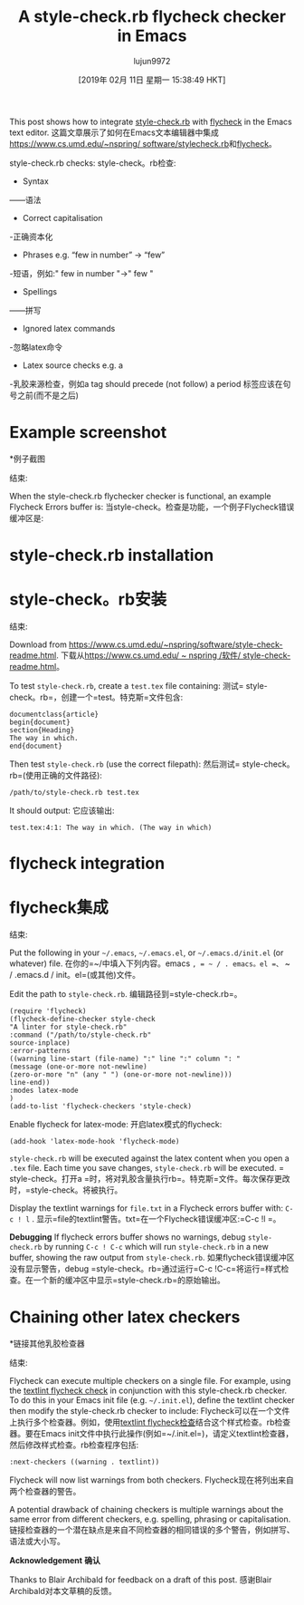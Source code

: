 #+TITLE: A style-check.rb flycheck checker in Emacs
#+URL: https://www.macs.hw.ac.uk/~rs46/posts/2018-12-29-stylecheck-flycheck.html
#+AUTHOR: lujun9972
#+TAGS: raw
#+DATE: [2019年 02月 11日 星期一 15:38:49 HKT]
#+LANGUAGE:  zh-CN
#+OPTIONS:  H:6 num:nil toc:t n:nil ::t |:t ^:nil -:nil f:t *:t <:nil

This post shows how to integrate [[https://www.cs.umd.edu/~nspring/software/style-check-readme.html][style-check.rb]] with [[https://www.flycheck.org][flycheck]] in the Emacs text editor.
这篇文章展示了如何在Emacs文本编辑器中集成[[https://www.cs.umd.edu/~nspring/ software/stylecheck.rb]]和[[https://www.flycheck.org][flycheck]]。

style-check.rb checks:
style-check。rb检查:

- Syntax
——语法
- Correct capitalisation
-正确资本化
- Phrases e.g. “few in number” → “few”
-短语，例如:" few in number "→" few "
- Spellings
——拼写
- Ignored latex commands
-忽略latex命令
- Latex source checks e.g. a
-乳胶来源检查，例如a
tag should precede (not follow) a period
标签应该在句号之前(而不是之后)

* Example screenshot
*例子截图
:PROPERTIES:
属性:
:CUSTOM_ID: example-screenshot
:CUSTOM_ID example-screenshot
:END:
结束:

When the style-check.rb flychecker checker is functional, an example Flycheck Errors buffer is:
当style-check。检查是功能，一个例子Flycheck错误缓冲区是:

[[https://www.macs.hw.ac.uk/~rs46/images/site/style-check-flycheck.jpg]]
[[https://www.macs.hw.ac.uk/ rs46 /图片/网站/ style-check-flycheck.jpg]]

* style-check.rb installation
* style-check。rb安装
:PROPERTIES:
属性:
:CUSTOM_ID: style-check.rb-installation
:CUSTOM_ID style-check.rb-installation
:END:
结束:

Download from [[https://www.cs.umd.edu/~nspring/software/style-check-readme.html]].
下载从[[https://www.cs.umd.edu/ ~ nspring /软件/ style-check-readme.html]]。

To test =style-check.rb=, create a =test.tex= file containing:
测试= style-check。rb=，创建一个=test。特克斯=文件包含:

#+BEGIN_EXAMPLE
documentclass{article}
begin{document}
section{Heading}
The way in which.
end{document}
#+END_EXAMPLE

Then test =style-check.rb= (use the correct filepath):
然后测试= style-check。rb=(使用正确的文件路径):

#+BEGIN_EXAMPLE
/path/to/style-check.rb test.tex
#+END_EXAMPLE

It should output:
它应该输出:

#+BEGIN_EXAMPLE
test.tex:4:1: The way in which. (The way in which)
#+END_EXAMPLE

* flycheck integration
* flycheck集成
:PROPERTIES:
属性:
:CUSTOM_ID: flycheck-integration
:CUSTOM_ID flycheck-integration
:END:
结束:

Put the following in your =~/.emacs=, =~/.emacs.el=, or =~/.emacs.d/init.el= (or whatever) file.
在你的=~/中填入下列内容。emacs =, = ~ / . emacs。el =、= ~ / .emacs.d / init。el=(或其他)文件。

Edit the path to =style-check.rb=.
编辑路径到=style-check.rb=。

#+BEGIN_EXAMPLE
(require 'flycheck)
(flycheck-define-checker style-check
"A linter for style-check.rb"
:command ("/path/to/style-check.rb"
source-inplace)
:error-patterns
((warning line-start (file-name) ":" line ":" column ": "
(message (one-or-more not-newline)
(zero-or-more "n" (any " ") (one-or-more not-newline)))
line-end))
:modes latex-mode
)
(add-to-list 'flycheck-checkers 'style-check)
#+END_EXAMPLE

Enable flycheck for latex-mode:
开启latex模式的flycheck:

#+BEGIN_EXAMPLE
(add-hook 'latex-mode-hook 'flycheck-mode)
#+END_EXAMPLE

=style-check.rb= will be executed against the latex content when you open a =.tex= file. Each time you save changes, =style-check.rb= will be executed.
= style-check。打开a =时，将对乳胶含量执行rb=。特克斯=文件。每次保存更改时，=style-check。将被执行。

Display the textlint warnings for =file.txt= in a Flycheck errors buffer with: =C-c ! l= .
显示=file的textlint警告。txt=在一个Flycheck错误缓冲区:=C-c !l =。

*Debugging* If flycheck errors buffer shows no warnings, debug =style-check.rb= by running =C-c ! C-c= which will run =style-check.rb= in a new buffer, showing the raw output from =style-check.rb=.
如果flycheck错误缓冲区没有显示警告，debug =style-check。rb=通过运行=C-c !C-c=将运行=样式检查。在一个新的缓冲区中显示=style-check.rb=的原始输出。

* Chaining other latex checkers
*链接其他乳胶检查器
:PROPERTIES:
属性:
:CUSTOM_ID: chaining-other-latex-checkers
:CUSTOM_ID chaining-other-latex-checkers
:END:
结束:

Flycheck can execute multiple checkers on a single file. For example, using the [[./2018-12-25-textlint-flycheck.html][textlint flycheck check]] in conjunction with this style-check.rb checker. To do this in your Emacs init file (e.g. =~/.init.el=), define the textlint checker then modify the style-check.rb checker to include:
Flycheck可以在一个文件上执行多个检查器。例如，使用[[./2018-12-25-textlint-flycheck。html][textlint flycheck检查]]结合这个样式检查。rb检查器。要在Emacs init文件中执行此操作(例如=~/.init.el=)，请定义textlint检查器，然后修改样式检查。rb检查程序包括:

#+BEGIN_EXAMPLE
:next-checkers ((warning . textlint))
#+END_EXAMPLE


Flycheck will now list warnings from both checkers.
Flycheck现在将列出来自两个检查器的警告。

A potential drawback of chaining checkers is multiple warnings about the same error from different checkers, e.g. spelling, phrasing or capitalisation.
链接检查器的一个潜在缺点是来自不同检查器的相同错误的多个警告，例如拼写、语法或大小写。

*Acknowledgement*
*确认*

Thanks to Blair Archibald for feedback on a draft of this post.
感谢Blair Archibald对本文草稿的反馈。
